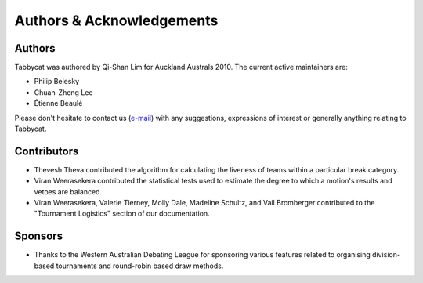 ==========================
Authors & Acknowledgements
==========================

Authors
-------

Tabbycat was authored by Qi-Shan Lim for Auckland Australs 2010. The current active maintainers are:

- Philip Belesky
- Chuan-Zheng Lee
- Étienne Beaulé

Please don't hesitate to contact us  (`e-mail <mailto:contact@tabbycat-debate.org>`_) with any suggestions, expressions of interest or generally anything relating to Tabbycat.

Contributors
------------

- Thevesh Theva contributed the algorithm for calculating the liveness of teams within a particular break category.
- Viran Weerasekera contributed the statistical tests used to estimate the degree to which a motion's results and vetoes are balanced.
- Viran Weerasekera, Valerie Tierney, Molly Dale, Madeline Schultz, and Vail Bromberger contributed to the "Tournament Logistics" section of our documentation.

Sponsors
--------

- Thanks to the Western Australian Debating League for sponsoring various features related to organising division-based tournaments and round-robin based draw methods.
